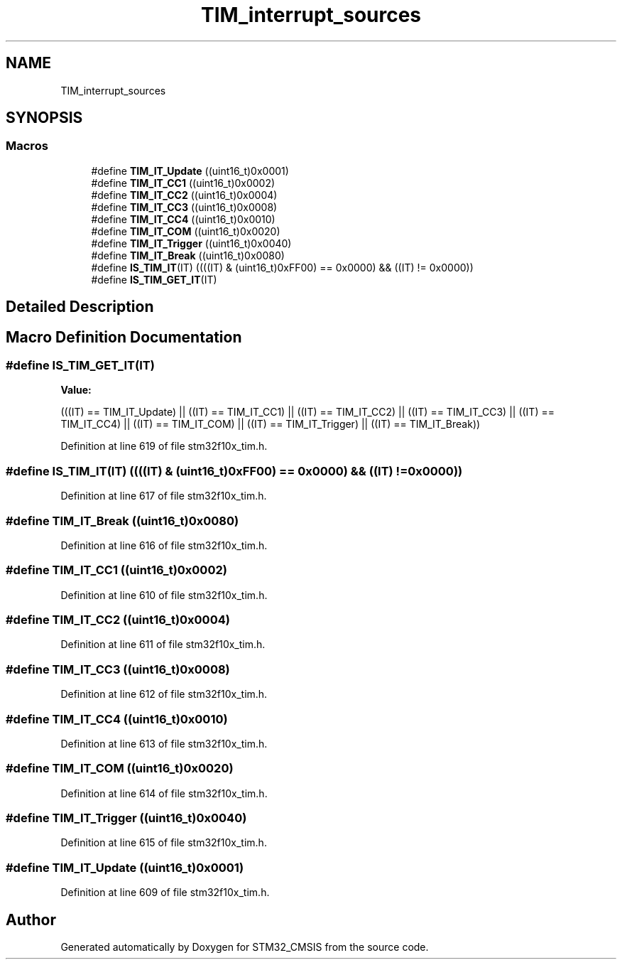 .TH "TIM_interrupt_sources" 3 "Sun Apr 16 2017" "STM32_CMSIS" \" -*- nroff -*-
.ad l
.nh
.SH NAME
TIM_interrupt_sources
.SH SYNOPSIS
.br
.PP
.SS "Macros"

.in +1c
.ti -1c
.RI "#define \fBTIM_IT_Update\fP   ((uint16_t)0x0001)"
.br
.ti -1c
.RI "#define \fBTIM_IT_CC1\fP   ((uint16_t)0x0002)"
.br
.ti -1c
.RI "#define \fBTIM_IT_CC2\fP   ((uint16_t)0x0004)"
.br
.ti -1c
.RI "#define \fBTIM_IT_CC3\fP   ((uint16_t)0x0008)"
.br
.ti -1c
.RI "#define \fBTIM_IT_CC4\fP   ((uint16_t)0x0010)"
.br
.ti -1c
.RI "#define \fBTIM_IT_COM\fP   ((uint16_t)0x0020)"
.br
.ti -1c
.RI "#define \fBTIM_IT_Trigger\fP   ((uint16_t)0x0040)"
.br
.ti -1c
.RI "#define \fBTIM_IT_Break\fP   ((uint16_t)0x0080)"
.br
.ti -1c
.RI "#define \fBIS_TIM_IT\fP(IT)   ((((IT) & (uint16_t)0xFF00) == 0x0000) && ((IT) != 0x0000))"
.br
.ti -1c
.RI "#define \fBIS_TIM_GET_IT\fP(IT)"
.br
.in -1c
.SH "Detailed Description"
.PP 

.SH "Macro Definition Documentation"
.PP 
.SS "#define IS_TIM_GET_IT(IT)"
\fBValue:\fP
.PP
.nf
(((IT) == TIM_IT_Update) || \
                           ((IT) == TIM_IT_CC1) || \
                           ((IT) == TIM_IT_CC2) || \
                           ((IT) == TIM_IT_CC3) || \
                           ((IT) == TIM_IT_CC4) || \
                           ((IT) == TIM_IT_COM) || \
                           ((IT) == TIM_IT_Trigger) || \
                           ((IT) == TIM_IT_Break))
.fi
.PP
Definition at line 619 of file stm32f10x_tim\&.h\&.
.SS "#define IS_TIM_IT(IT)   ((((IT) & (uint16_t)0xFF00) == 0x0000) && ((IT) != 0x0000))"

.PP
Definition at line 617 of file stm32f10x_tim\&.h\&.
.SS "#define TIM_IT_Break   ((uint16_t)0x0080)"

.PP
Definition at line 616 of file stm32f10x_tim\&.h\&.
.SS "#define TIM_IT_CC1   ((uint16_t)0x0002)"

.PP
Definition at line 610 of file stm32f10x_tim\&.h\&.
.SS "#define TIM_IT_CC2   ((uint16_t)0x0004)"

.PP
Definition at line 611 of file stm32f10x_tim\&.h\&.
.SS "#define TIM_IT_CC3   ((uint16_t)0x0008)"

.PP
Definition at line 612 of file stm32f10x_tim\&.h\&.
.SS "#define TIM_IT_CC4   ((uint16_t)0x0010)"

.PP
Definition at line 613 of file stm32f10x_tim\&.h\&.
.SS "#define TIM_IT_COM   ((uint16_t)0x0020)"

.PP
Definition at line 614 of file stm32f10x_tim\&.h\&.
.SS "#define TIM_IT_Trigger   ((uint16_t)0x0040)"

.PP
Definition at line 615 of file stm32f10x_tim\&.h\&.
.SS "#define TIM_IT_Update   ((uint16_t)0x0001)"

.PP
Definition at line 609 of file stm32f10x_tim\&.h\&.
.SH "Author"
.PP 
Generated automatically by Doxygen for STM32_CMSIS from the source code\&.
